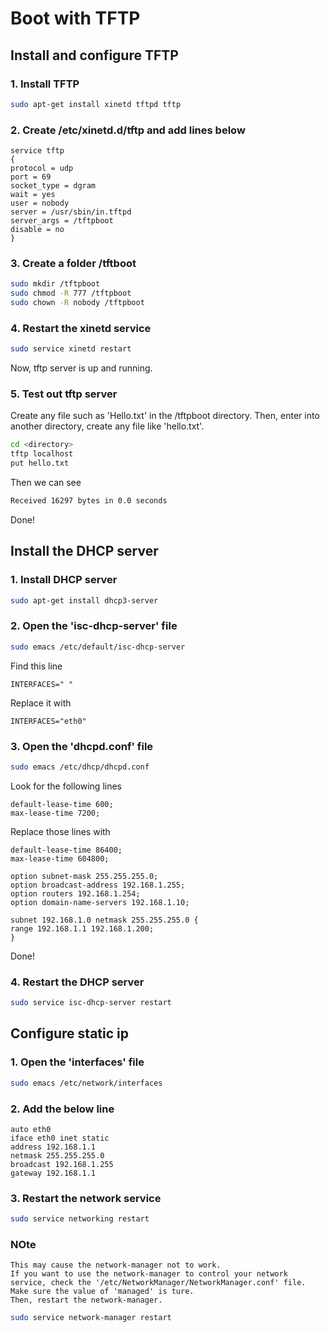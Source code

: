 * Boot with TFTP
** Install and configure TFTP
*** 1. Install TFTP
#+BEGIN_SRC sh
sudo apt-get install xinetd tftpd tftp
#+END_SRC
*** 2. Create /etc/xinetd.d/tftp and add lines below
#+BEGIN_EXAMPLE
service tftp
{
protocol = udp
port = 69
socket_type = dgram
wait = yes
user = nobody
server = /usr/sbin/in.tftpd
server_args = /tftpboot
disable = no
}
#+END_EXAMPLE
*** 3. Create a folder /tftboot
#+BEGIN_SRC sh 
sudo mkdir /tftpboot
sudo chmod -R 777 /tftpboot
sudo chown -R nobody /tftpboot
#+END_SRC
*** 4. Restart the xinetd service
#+BEGIN_SRC sh
sudo service xinetd restart
#+END_SRC
Now, tftp server is up and running.

*** 5. Test out tftp server
Create any file such as 'Hello.txt' in the /tftpboot directory.
Then, enter into another directory, create any file like 'hello.txt'.
#+BEGIN_SRC sh
cd <directory>
tftp localhost
put hello.txt
#+END_SRC 
Then we can see
#+BEGIN_SRC sh
Received 16297 bytes in 0.0 seconds
#+END_SRC
Done!

** Install the DHCP server
*** 1. Install DHCP server
#+BEGIN_SRC sh
sudo apt-get install dhcp3-server
#+END_SRC 
*** 2. Open the 'isc-dhcp-server' file
#+BEGIN_SRC sh
sudo emacs /etc/default/isc-dhcp-server
#+END_SRC
Find this line
#+BEGIN_EXAMPLE
INTERFACES=" "
#+END_EXAMPLE
Replace it with
#+BEGIN_EXAMPLE
INTERFACES="eth0"
#+END_EXAMPLE
*** 3. Open the 'dhcpd.conf' file
#+BEGIN_SRC sh
sudo emacs /etc/dhcp/dhcpd.conf
#+END_SRC
Look for the following lines
#+BEGIN_EXAMPLE
default-lease-time 600;
max-lease-time 7200;
#+END_EXAMPLE
Replace those lines with
#+BEGIN_EXAMPLE
default-lease-time 86400;
max-lease-time 604800;

option subnet-mask 255.255.255.0;
option broadcast-address 192.168.1.255;
option routers 192.168.1.254;
option domain-name-servers 192.168.1.10;

subnet 192.168.1.0 netmask 255.255.255.0 {
range 192.168.1.1 192.168.1.200;
}
#+END_EXAMPLE
Done!
*** 4. Restart the DHCP server
#+BEGIN_SRC sh
sudo service isc-dhcp-server restart
#+END_SRC
** Configure static ip
*** 1. Open the 'interfaces' file
#+BEGIN_SRC sh
sudo emacs /etc/network/interfaces
#+END_SRC
*** 2. Add the below line
#+BEGIN_EXAMPLE
auto eth0
iface eth0 inet static
address 192.168.1.1
netmask 255.255.255.0
broadcast 192.168.1.255
gateway 192.168.1.1
#+END_EXAMPLE
*** 3.  Restart the network service
#+BEGIN_SRC sh
sudo service networking restart
#+END_SRC
*** NOte
#+BEGIN_EXAMPLE
This may cause the network-manager not to work.
If you want to use the network-manager to control your network service, check the '/etc/NetworkManager/NetworkManager.conf' file.
Make sure the value of 'managed' is ture.
Then, restart the network-manager.
#+END_EXAMPLE
#+BEGIN_SRC sh
sudo service network-manager restart
#+END_SRC
